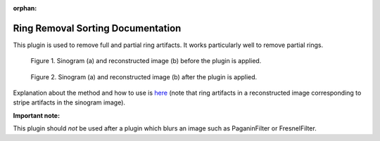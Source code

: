 :orphan:

Ring Removal Sorting Documentation
#################################################################

This plugin is used to remove full and partial ring artifacts. It works particularly well to remove partial rings.

.. figure:: ../../../files_and_images/plugin_guides/plugins/ring_removal/ring_removal_sorting/fig1.jpg
   :figwidth: 90 %
   :align: center
   :figclass: align-center

   Figure 1. Sinogram (a) and reconstructed image (b) before the plugin is applied.

.. figure:: ../../../files_and_images/plugin_guides/plugins/ring_removal/ring_removal_sorting/fig2.jpg
   :figwidth: 90 %
   :align: center
   :figclass: align-center

   Figure 2. Sinogram (a) and reconstructed image (b) after the plugin is applied.

Explanation about the method and how to use is `here <https://sarepy.readthedocs.io/toc/section3_1/section3_1_1.html#sorting-based-approach>`_
(note that ring artifacts in a reconstructed image corresponding to stripe artifacts in the sinogram image).

**Important note:**

This plugin should *not* be used after a plugin which blurs an image such as PaganinFilter or FresnelFilter.
